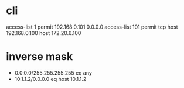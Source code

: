 * cli

access-list 1 permit 192.168.0.101 0.0.0.0
access-list 101 permit tcp host 192.168.0.100 host 172.20.6.100

* inverse mask

- 0.0.0.0/255.255.255.255 eq any
- 10.1.1.2/0.0.0.0 eq host 10.1.1.2
